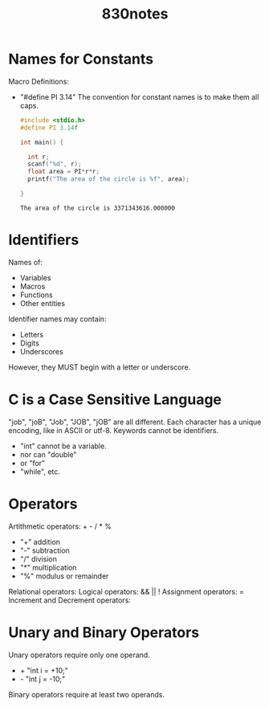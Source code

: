 #+title: 830notes

* Names for Constants
Macro Definitions:
- "#define PI 3.14"
  The convention for constant names is to make them all caps.
  #+begin_src C
    #include <stdio.h>
    #define PI 3.14f

    int main() {

      int r;
      scanf("%d", r);
      float area = PI*r*r;
      printf("The area of the circle is %f", area);

    }

  #+end_src

  #+RESULTS:
  : The area of the circle is 3371343616.000000

* Identifiers
Names of:
- Variables
- Macros
- Functions
- Other entities
Identifier names may contain:
- Letters
- Digits
- Underscores
However, they MUST begin with a letter or underscore.

* C is a Case Sensitive Language
"job", "joB", "Job", "JOB", "jOB" are all different.
Each character has a unique encoding, like in ASCII or utf-8.
Keywords cannot be identifiers.
- "int" cannot be a variable.
- nor can "double"
- or "for"
- "while", etc.

* Operators
Artithmetic operators: + - / * %
- "+" addition
- "-" subtraction
- "/" division
- "*" multiplication
- "%" modulus or remainder
Relational operators:
Logical operators: && || !
Assignment operators: =
Increment and Decrement operators:

* Unary and Binary Operators
Unary operators require only one operand.
- +
  "int i = +10;"
- -
  "int j = -10;"
Binary operators require at least two operands.
